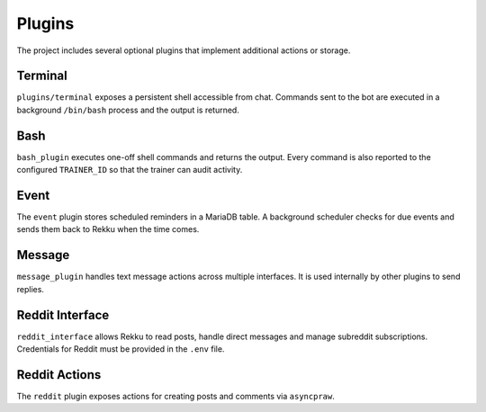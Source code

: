Plugins
=======

The project includes several optional plugins that implement additional actions
or storage.

Terminal
--------

``plugins/terminal`` exposes a persistent shell accessible from chat. Commands
sent to the bot are executed in a background ``/bin/bash`` process and the
output is returned.

Bash
----

``bash_plugin`` executes one-off shell commands and returns the output.
Every command is also reported to the configured ``TRAINER_ID`` so that
the trainer can audit activity.

Event
-----

The ``event`` plugin stores scheduled reminders in a MariaDB table. A background
scheduler checks for due events and sends them back to Rekku when the time comes.

Message
-------

``message_plugin`` handles text message actions across multiple interfaces. It is
used internally by other plugins to send replies.

Reddit Interface
----------------

``reddit_interface`` allows Rekku to read posts, handle direct messages and
manage subreddit subscriptions. Credentials for Reddit must be provided in the
``.env`` file.

Reddit Actions
--------------

The ``reddit`` plugin exposes actions for creating posts and comments via
``asyncpraw``.
